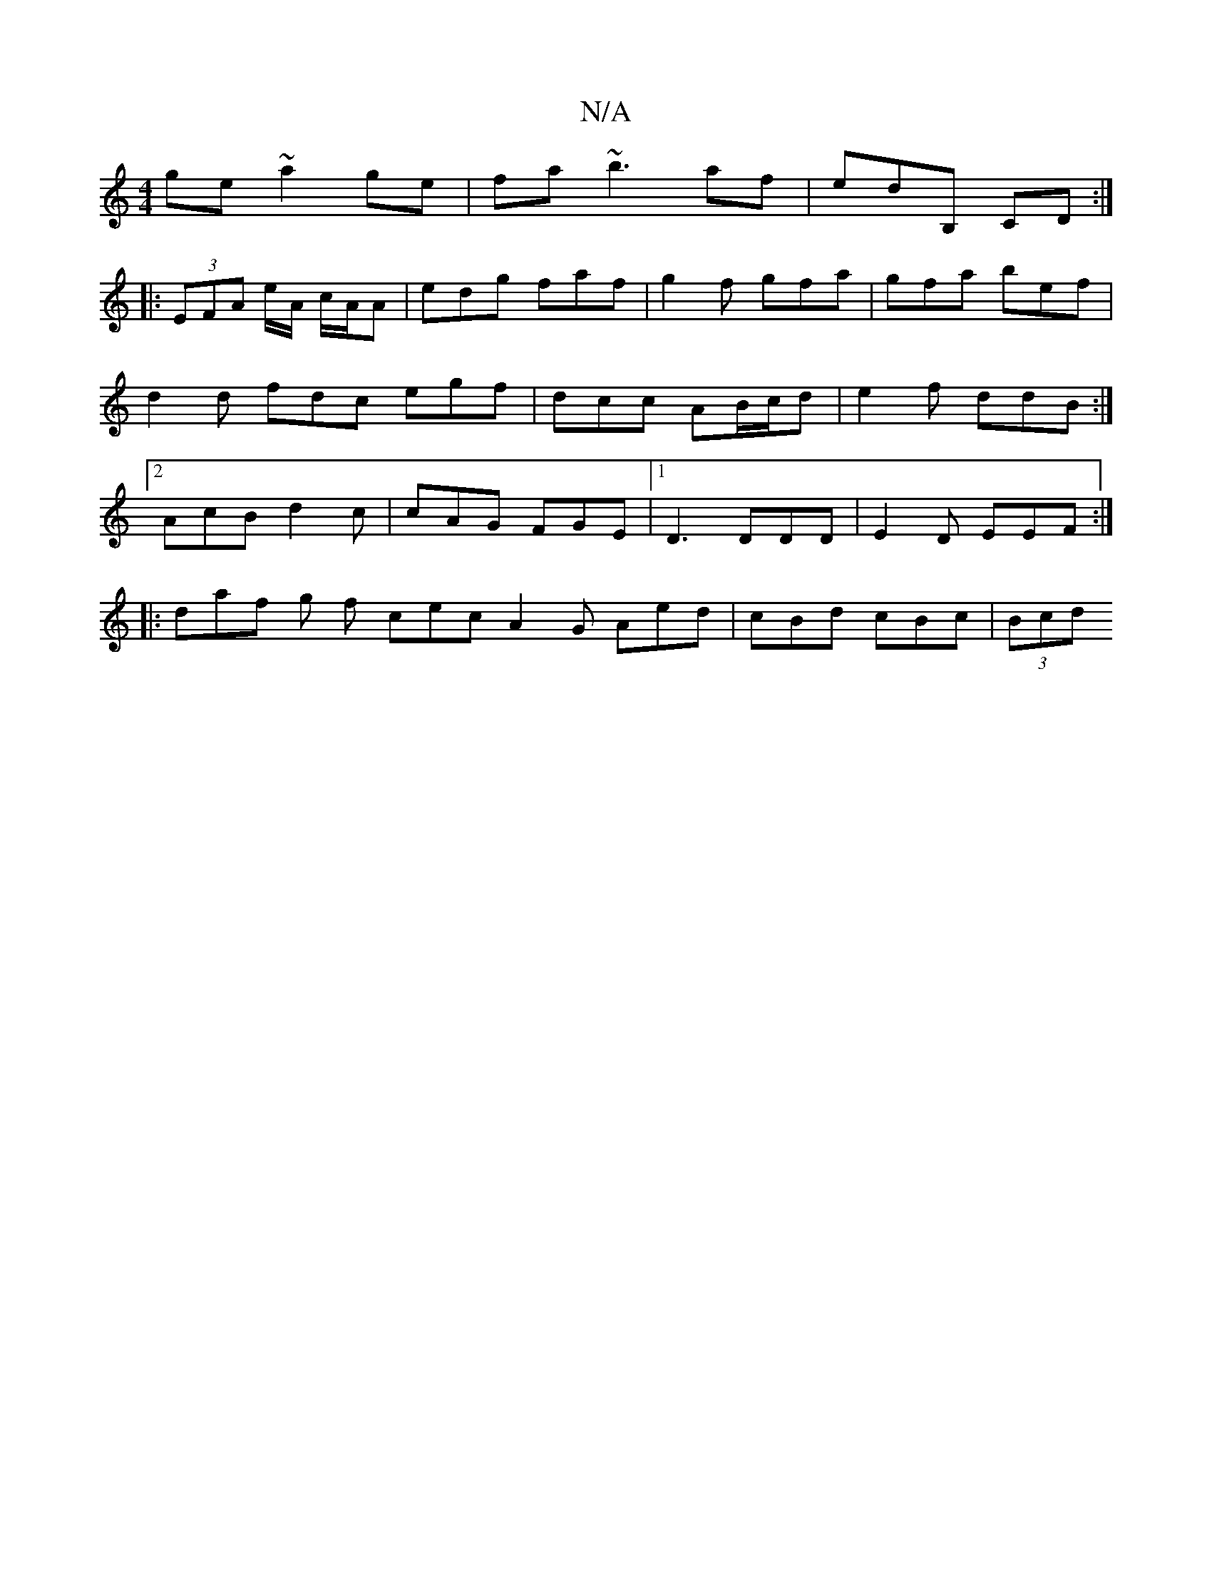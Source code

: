 X:1
T:N/A
M:4/4
R:N/A
K:Cmajor
ge ~a2ge|fa~b3 af|edB, CD :|
|: (3EFA e/A/ c/A/A | edg faf | g2 f gfa | gfa bef | d2d fdc egf | dcc AB/c/d | e2 f ddB:|2 AcB d2 c|cAG FGE |1 D3 DDD | E2 D EEF :|
|:daf g f cec A2 G Aed |cBd cBc |(3Bcd